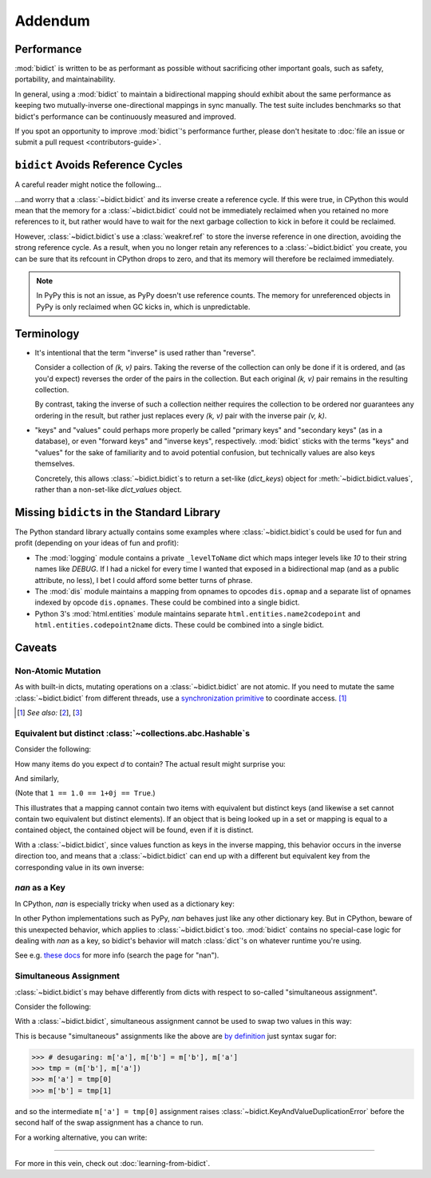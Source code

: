 Addendum
========

Performance
-----------

:mod:`bidict` is written to be as performant as possible
without sacrificing other important goals,
such as safety, portability, and maintainability.

In general, using a :mod:`bidict` to maintain a bidirectional mapping
should exhibit about the same performance as
keeping two mutually-inverse one-directional mappings
in sync manually.
The test suite includes benchmarks so that bidict's performance
can be continuously measured and improved.

If you spot an opportunity to improve :mod:`bidict`'s performance further,
please don't hesitate to
:doc:`file an issue or submit a pull request <contributors-guide>`.


``bidict`` Avoids Reference Cycles
----------------------------------

A careful reader might notice the following...

.. testsetup::

   from bidict import bidict

.. doctest::

   >>> fwd = bidict(one=1)
   >>> inv = fwd.inverse
   >>> inv.inverse is fwd
   True

...and worry that a :class:`~bidict.bidict` and its inverse
create a reference cycle.
If this were true,
in CPython this would mean that the memory for a :class:`~bidict.bidict`
could not be immediately reclaimed when you retained no more references to it,
but rather would have to wait for the next garbage collection to kick in
before it could be reclaimed.

However, :class:`~bidict.bidict`\s use a :class:`weakref.ref`
to store the inverse reference in one direction,
avoiding the strong reference cycle.
As a result, when you no longer retain
any references to a :class:`~bidict.bidict` you create,
you can be sure that its refcount in CPython drops to zero,
and that its memory will therefore be reclaimed immediately.

.. note::

   In PyPy this is not an issue, as PyPy doesn't use reference counts.
   The memory for unreferenced objects in PyPy is only reclaimed
   when GC kicks in, which is unpredictable.


Terminology
-----------

- It's intentional that the term "inverse" is used rather than "reverse".

  Consider a collection of *(k, v)* pairs.
  Taking the reverse of the collection can only be done if it is ordered,
  and (as you'd expect) reverses the order of the pairs in the collection.
  But each original *(k, v)* pair remains in the resulting collection.

  By contrast, taking the inverse of such a collection
  neither requires the collection to be ordered
  nor guarantees any ordering in the result,
  but rather just replaces every *(k, v)* pair
  with the inverse pair *(v, k)*.

- "keys" and "values" could perhaps more properly be called
  "primary keys" and "secondary keys" (as in a database),
  or even "forward keys" and "inverse keys", respectively.
  :mod:`bidict` sticks with the terms "keys" and "values"
  for the sake of familiarity and to avoid potential confusion,
  but technically values are also keys themselves.

  Concretely, this allows :class:`~bidict.bidict`\s
  to return a set-like (*dict_keys*) object
  for :meth:`~bidict.bidict.values`,
  rather than a non-set-like *dict_values* object.


Missing ``bidict``\s in the Standard Library
--------------------------------------------

The Python standard library actually contains some examples
where :class:`~bidict.bidict`\s could be used for fun and profit
(depending on your ideas of fun and profit):

- The :mod:`logging` module
  contains a private ``_levelToName`` dict
  which maps integer levels like *10* to their string names like *DEBUG*.
  If I had a nickel for every time I wanted that exposed in a bidirectional map
  (and as a public attribute, no less),
  I bet I could afford some better turns of phrase.

- The :mod:`dis` module
  maintains a mapping from opnames to opcodes
  ``dis.opmap``
  and a separate list of opnames indexed by opcode
  ``dis.opnames``.
  These could be combined into a single bidict.

- Python 3's
  :mod:`html.entities` module
  maintains separate
  ``html.entities.name2codepoint`` and
  ``html.entities.codepoint2name`` dicts.
  These could be combined into a single bidict.


Caveats
-------

Non-Atomic Mutation
^^^^^^^^^^^^^^^^^^^

As with built-in dicts,
mutating operations on a :class:`~bidict.bidict` are not atomic.
If you need to mutate the same :class:`~bidict.bidict` from different threads,
use a
`synchronization primitive <https://docs.python.org/3/library/threading.html#lock-objects>`__
to coordinate access. [#]_

.. [#] *See also:*
       [`2 <https://twitter.com/teozaurus/status/518071391959388160>`__],
       [`3 <https://twitter.com/ph1/status/943240854419922945>`__]


Equivalent but distinct :class:`~collections.abc.Hashable`\s
^^^^^^^^^^^^^^^^^^^^^^^^^^^^^^^^^^^^^^^^^^^^^^^^^^^^^^^^^^^^

Consider the following:

.. doctest::

   >>> d = {1: int, 1.0: float}

How many items do you expect *d* to contain?
The actual result might surprise you:

.. doctest::

   >>> len(d)
   1

And similarly,

.. doctest::

   >>> dict([(1, int), (1.0, float), (1+0j, complex), (True, bool)])
   {1: <... 'bool'>}
   >>> 1.0 in {True}
   True

(Note that ``1 == 1.0 == 1+0j == True``.)

This illustrates that a mapping cannot contain two items
with equivalent but distinct keys
(and likewise a set cannot contain two equivalent but distinct elements).
If an object that is being looked up in a set or mapping
is equal to a contained object,
the contained object will be found,
even if it is distinct.

With a :class:`~bidict.bidict`,
since values function as keys in the inverse mapping,
this behavior occurs in the inverse direction too,
and means that a :class:`~bidict.bidict` can end up with a different
but equivalent key from the corresponding value
in its own inverse:

.. doctest::

   >>> b = bidict({'false': 0})
   >>> b.forceput('FALSE', False)
   >>> b
   bidict({'FALSE': False})
   >>> b.inverse
   bidict({0: 'FALSE'})


*nan* as a Key
^^^^^^^^^^^^^^

In CPython, *nan* is especially tricky when used as a dictionary key:

.. doctest::

   >>> d = {float('nan'): 'nan'}
   >>> d
   {nan: 'nan'}
   >>> d[float('nan')]  # doctest: +SKIP
   Traceback (most recent call last):
       ...
   KeyError: nan
   >>> d[float('nan')] = 'not overwritten'
   >>> d  # doctest: +SKIP
   {nan: 'nan', nan: 'not overwritten'}

In other Python implementations such as PyPy,
*nan* behaves just like any other dictionary key.
But in CPython, beware of this unexpected behavior,
which applies to :class:`~bidict.bidict`\s too.
:mod:`bidict` contains no special-case logic
for dealing with *nan* as a key,
so bidict's behavior will match :class:`dict`'s
on whatever runtime you're using.

See e.g. `these docs
<https://doc.pypy.org/en/latest/cpython_differences.html>`__
for more info (search the page for "nan").


Simultaneous Assignment
^^^^^^^^^^^^^^^^^^^^^^^

:class:`~bidict.bidict`\s may behave differently
from dicts with respect to so-called "simultaneous assignment".

Consider the following:

.. doctest::

   >>> m = {'a': 'a', 'b': 'b'}
   >>> m['a'], m['b'] = m['b'], m['a']  # swap two values
   >>> m
   {'a': 'b', 'b': 'a'}

With a :class:`~bidict.bidict`,
simultaneous assignment cannot be used
to swap two values in this way:

.. doctest::

   >>> m = bidict({'a': 'a', 'b': 'b'})
   >>> m['a'], m['b'] = m['b'], m['a']
   Traceback (most recent call last):
       ...
   KeyAndValueDuplicationError: ('a', 'b')

This is because "simultaneous" assignments like the above
are `by definition <https://docs.python.org/3/reference/simple_stmts.html#assignment-statements>`__
just syntax sugar for:

.. code-block:: python

   >>> # desugaring: m['a'], m['b'] = m['b'], m['a']
   >>> tmp = (m['b'], m['a'])
   >>> m['a'] = tmp[0]
   >>> m['b'] = tmp[1]

and so the intermediate ``m['a'] = tmp[0]`` assignment
raises :class:`~bidict.KeyAndValueDuplicationError`
before the second half of the swap assignment has a chance to run.

For a working alternative, you can write:

.. doctest::

   >>> m.forceupdate({m['a']: m['b'], m['b']: m['a']})
   >>> m
   bidict({'a': 'b', 'b': 'a'})

----

For more in this vein,
check out :doc:`learning-from-bidict`.
